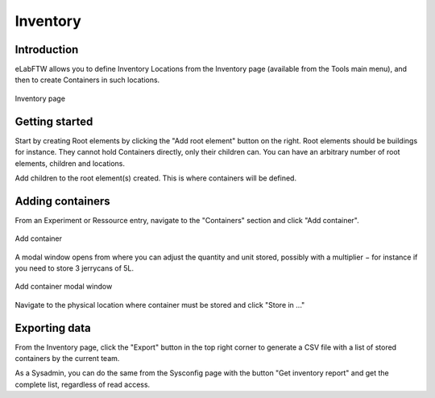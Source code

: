 .. _inventory:

*********
Inventory
*********

Introduction
============
eLabFTW allows you to define Inventory Locations from the Inventory page (available from the Tools main menu), and then to create Containers in such locations.

.. figure:: img/inventory.png
   :align: center
   :alt: Inventory page

   Inventory page

Getting started
===============

Start by creating Root elements by clicking the "Add root element" button on the right. Root elements should be buildings for instance. They cannot hold Containers directly, only their children can. You can have an arbitrary number of root elements, children and locations.

Add children to the root element(s) created. This is where containers will be defined.

Adding containers
=================

From an Experiment or Ressource entry, navigate to the "Containers" section and click "Add container".

.. figure:: img/add-container.png
   :align: center
   :alt: Add container

   Add container

A modal window opens from where you can adjust the quantity and unit stored, possibly with a multiplier − for instance if you need to store 3 jerrycans of 5L.

.. figure:: img/add-container-1.png
   :align: center
   :alt: Add container modal

   Add container modal window

Navigate to the physical location where container must be stored and click "Store in ..."

Exporting data
==============

From the Inventory page, click the "Export" button in the top right corner to generate a CSV file with a list of stored containers by the current team.

As a Sysadmin, you can do the same from the Sysconfig page with the button "Get inventory report" and get the complete list, regardless of read access.
